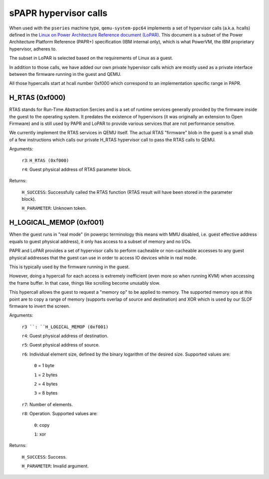 sPAPR hypervisor calls
----------------------

When used with the ``pseries`` machine type, ``qemu-system-ppc64`` implements
a set of hypervisor calls (a.k.a. hcalls) defined in the `Linux on Power
Architecture Reference document (LoPAR)
<https://cdn.openpowerfoundation.org/wp-content/uploads/2020/07/LoPAR-20200812.pdf>`_.
This document is a subset of the Power Architecture Platform Reference (PAPR+)
specification (IBM internal only), which is what PowerVM, the IBM proprietary
hypervisor, adheres to.

The subset in LoPAR is selected based on the requirements of Linux as a guest.

In addition to those calls, we have added our own private hypervisor
calls which are mostly used as a private interface between the firmware
running in the guest and QEMU.

All those hypercalls start at hcall number 0xf000 which correspond
to an implementation specific range in PAPR.

H_RTAS (0xf000)
^^^^^^^^^^^^^^^

RTAS stands for Run-Time Abstraction Sercies and is a set of runtime services
generally provided by the firmware inside the guest to the operating system. It
predates the existence of hypervisors (it was originally an extension to Open
Firmware) and is still used by PAPR and LoPAR to provide various services that
are not performance sensitive.

We currently implement the RTAS services in QEMU itself. The actual RTAS
"firmware" blob in the guest is a small stub of a few instructions which
calls our private H_RTAS hypervisor call to pass the RTAS calls to QEMU.

Arguments:

  ``r3``: ``H_RTAS (0xf000)``

  ``r4``: Guest physical address of RTAS parameter block.

Returns:

  ``H_SUCCESS``: Successfully called the RTAS function (RTAS result will have
  been stored in the parameter block).

  ``H_PARAMETER``: Unknown token.

H_LOGICAL_MEMOP (0xf001)
^^^^^^^^^^^^^^^^^^^^^^^^

When the guest runs in "real mode" (in powerpc terminology this means with MMU
disabled, i.e. guest effective address equals to guest physical address), it
only has access to a subset of memory and no I/Os.

PAPR and LoPAR provides a set of hypervisor calls to perform cacheable or
non-cacheable accesses to any guest physical addresses that the
guest can use in order to access IO devices while in real mode.

This is typically used by the firmware running in the guest.

However, doing a hypercall for each access is extremely inefficient
(even more so when running KVM) when accessing the frame buffer. In
that case, things like scrolling become unusably slow.

This hypercall allows the guest to request a "memory op" to be applied
to memory. The supported memory ops at this point are to copy a range
of memory (supports overlap of source and destination) and XOR which
is used by our SLOF firmware to invert the screen.

Arguments:

  ``r3 ``: ``H_LOGICAL_MEMOP (0xf001)``

  ``r4``: Guest physical address of destination.

  ``r5``: Guest physical address of source.

  ``r6``: Individual element size, defined by the binary logarithm of the
  desired size. Supported values are:

    ``0`` = 1 byte

    ``1`` = 2 bytes

    ``2`` = 4 bytes

    ``3`` = 8 bytes

  ``r7``: Number of elements.

  ``r8``: Operation. Supported values are:

    ``0``: copy

    ``1``: xor

Returns:

  ``H_SUCCESS``: Success.

  ``H_PARAMETER``: Invalid argument.
